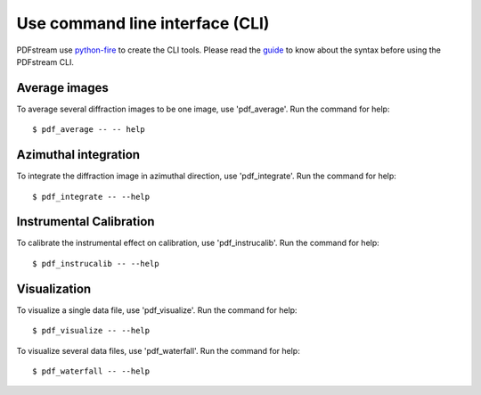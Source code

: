 Use command line interface (CLI)
================================

PDFstream use `python-fire <https://github.com/google/python-fire>`_ to create the CLI tools. Please read
the `guide <https://google.github.io/python-fire/guide/>`_ to know about the syntax before using the PDFstream CLI.

Average images
--------------

To average several diffraction images to be one image, use 'pdf_average'.
Run the command for help::

    $ pdf_average -- -- help

Azimuthal integration
---------------------

To integrate the diffraction image in azimuthal direction, use 'pdf_integrate'.
Run the command for help::

    $ pdf_integrate -- --help

Instrumental Calibration
------------------------

To calibrate the instrumental effect on calibration, use 'pdf_instrucalib'.
Run the command for help::

    $ pdf_instrucalib -- --help

Visualization
-------------

To visualize a single data file, use 'pdf_visualize'.
Run the command for help::

    $ pdf_visualize -- --help

To visualize several data files, use 'pdf_waterfall'.
Run the command for help::

    $ pdf_waterfall -- --help

